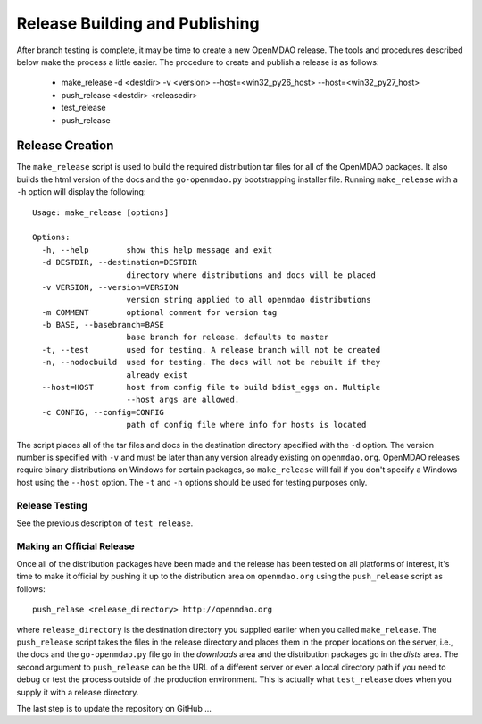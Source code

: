 Release Building and Publishing
===============================

After branch testing is complete, it may be time to create a new OpenMDAO
release. The tools and procedures described below make the process a little
easier.  The procedure to create and publish a release is as follows:

    - make_release -d <destdir> -v <version> --host=<win32_py26_host> --host=<win32_py27_host>
    - push_release <destdir> <releasedir>
    - test_release
    - push_release


Release Creation
----------------

The ``make_release`` script is used to build the required distribution tar
files for all of the OpenMDAO packages. It also builds the html version
of the docs and the ``go-openmdao.py`` bootstrapping installer file.  
Running ``make_release`` with a ``-h`` option will display the following:

::

    Usage: make_release [options]

    Options:
      -h, --help        show this help message and exit
      -d DESTDIR, --destination=DESTDIR
                        directory where distributions and docs will be placed
      -v VERSION, --version=VERSION
                        version string applied to all openmdao distributions
      -m COMMENT        optional comment for version tag
      -b BASE, --basebranch=BASE
                        base branch for release. defaults to master
      -t, --test        used for testing. A release branch will not be created
      -n, --nodocbuild  used for testing. The docs will not be rebuilt if they
                        already exist
      --host=HOST       host from config file to build bdist_eggs on. Multiple
                        --host args are allowed.
      -c CONFIG, --config=CONFIG
                        path of config file where info for hosts is located


The script places all of the tar files and docs in the destination directory
specified with the ``-d`` option. The version number is specified with ``-v``
and must be later than any version already existing on ``openmdao.org``. OpenMDAO
releases require binary distributions on Windows for certain packages, so
``make_release`` will fail if you don't specify a Windows host using the
``--host`` option. The ``-t`` and ``-n`` options should be used for
testing purposes only.


Release Testing
~~~~~~~~~~~~~~~

See the previous description of ``test_release``.


Making an Official Release
~~~~~~~~~~~~~~~~~~~~~~~~~~

Once all of the distribution packages have been made and the release has 
been tested on all platforms of interest, it's time to make it official
by pushing it up to the distribution area on ``openmdao.org`` using the
``push_release`` script as follows:

::

    push_relase <release_directory> http://openmdao.org

where ``release_directory`` is the destination directory you supplied earlier
when you called ``make_release``.  The ``push_release`` script takes the files
in the release directory and places them in the proper locations on the
server, i.e., the docs and the ``go-openmdao.py`` file go in the *downloads* 
area and the distribution packages go in the *dists* area.  The second
argument to ``push_release`` can be the URL of a different server or even
a local directory path if you need to debug or test the process outside
of the production environment.  This is actually what ``test_release`` does
when you supply it with a release directory.

The last step is to update the repository on GitHub ...

